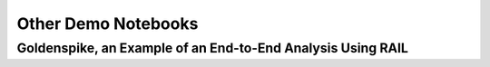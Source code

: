 Other Demo Notebooks
================================================================================

Goldenspike, an Example of an End-to-End Analysis Using RAIL
--------------------------------------------------------------------------------

.. rst-class:: fa fa-github notebook-link

   `Goldenspike.ipynb <https://github.com/LSSTDESC/RAIL/blob/main/examples/goldenspike/goldenspike.ipynb>`_

.. raw:: html	
   :file: notebooks-other/goldenspike.html